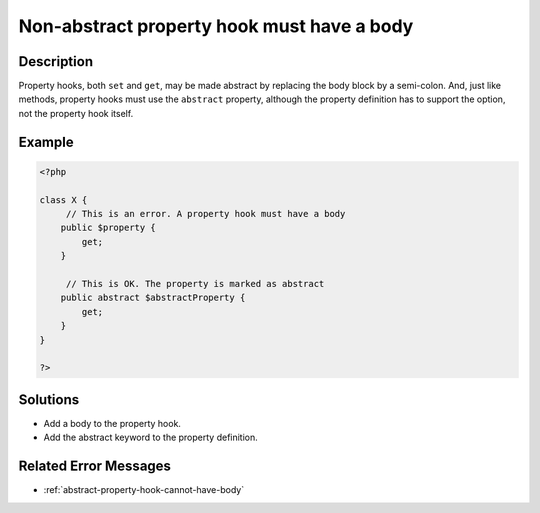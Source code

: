 .. _non-abstract-property-hook-must-have-a-body:

Non-abstract property hook must have a body
-------------------------------------------
 
.. meta::
	:description:
		Non-abstract property hook must have a body: Property hooks, both ``set`` and ``get``, may be made abstract by replacing the body block by a semi-colon.
	:og:image: https://php-errors.readthedocs.io/en/latest/_static/logo.png
	:og:type: article
	:og:title: Non-abstract property hook must have a body
	:og:description: Property hooks, both ``set`` and ``get``, may be made abstract by replacing the body block by a semi-colon
	:og:url: https://php-errors.readthedocs.io/en/latest/messages/non-abstract-property-hook-must-have-a-body.html
	:og:locale: en
	:twitter:card: summary_large_image
	:twitter:site: @exakat
	:twitter:title: Non-abstract property hook must have a body
	:twitter:description: Non-abstract property hook must have a body: Property hooks, both ``set`` and ``get``, may be made abstract by replacing the body block by a semi-colon
	:twitter:creator: @exakat
	:twitter:image:src: https://php-errors.readthedocs.io/en/latest/_static/logo.png

.. raw:: html

	<script type="application/ld+json">{"@context":"https:\/\/schema.org","@graph":[{"@type":"WebPage","@id":"https:\/\/php-errors.readthedocs.io\/en\/latest\/tips\/non-abstract-property-hook-must-have-a-body.html","url":"https:\/\/php-errors.readthedocs.io\/en\/latest\/tips\/non-abstract-property-hook-must-have-a-body.html","name":"Non-abstract property hook must have a body","isPartOf":{"@id":"https:\/\/www.exakat.io\/"},"datePublished":"Sun, 20 Apr 2025 08:17:27 +0000","dateModified":"Sun, 20 Apr 2025 08:17:27 +0000","description":"Property hooks, both ``set`` and ``get``, may be made abstract by replacing the body block by a semi-colon","inLanguage":"en-US","potentialAction":[{"@type":"ReadAction","target":["https:\/\/php-tips.readthedocs.io\/en\/latest\/tips\/non-abstract-property-hook-must-have-a-body.html"]}]},{"@type":"WebSite","@id":"https:\/\/www.exakat.io\/","url":"https:\/\/www.exakat.io\/","name":"Exakat","description":"Smart PHP static analysis","inLanguage":"en-US"}]}</script>

Description
___________
 
Property hooks, both ``set`` and ``get``, may be made abstract by replacing the body block by a semi-colon. And, just like methods, property hooks must use the ``abstract`` property, although the property definition has to support the option, not the property hook itself.

Example
_______

.. code-block:: php

   <?php
   
   class X {
   	// This is an error. A property hook must have a body
       public $property {
           get;
       }
   
   	// This is OK. The property is marked as abstract
       public abstract $abstractProperty {
           get;
       }
   }
   
   ?>

Solutions
_________

+ Add a body to the property hook.
+ Add the abstract keyword to the property definition.

Related Error Messages
______________________

+ :ref:`abstract-property-hook-cannot-have-body`
